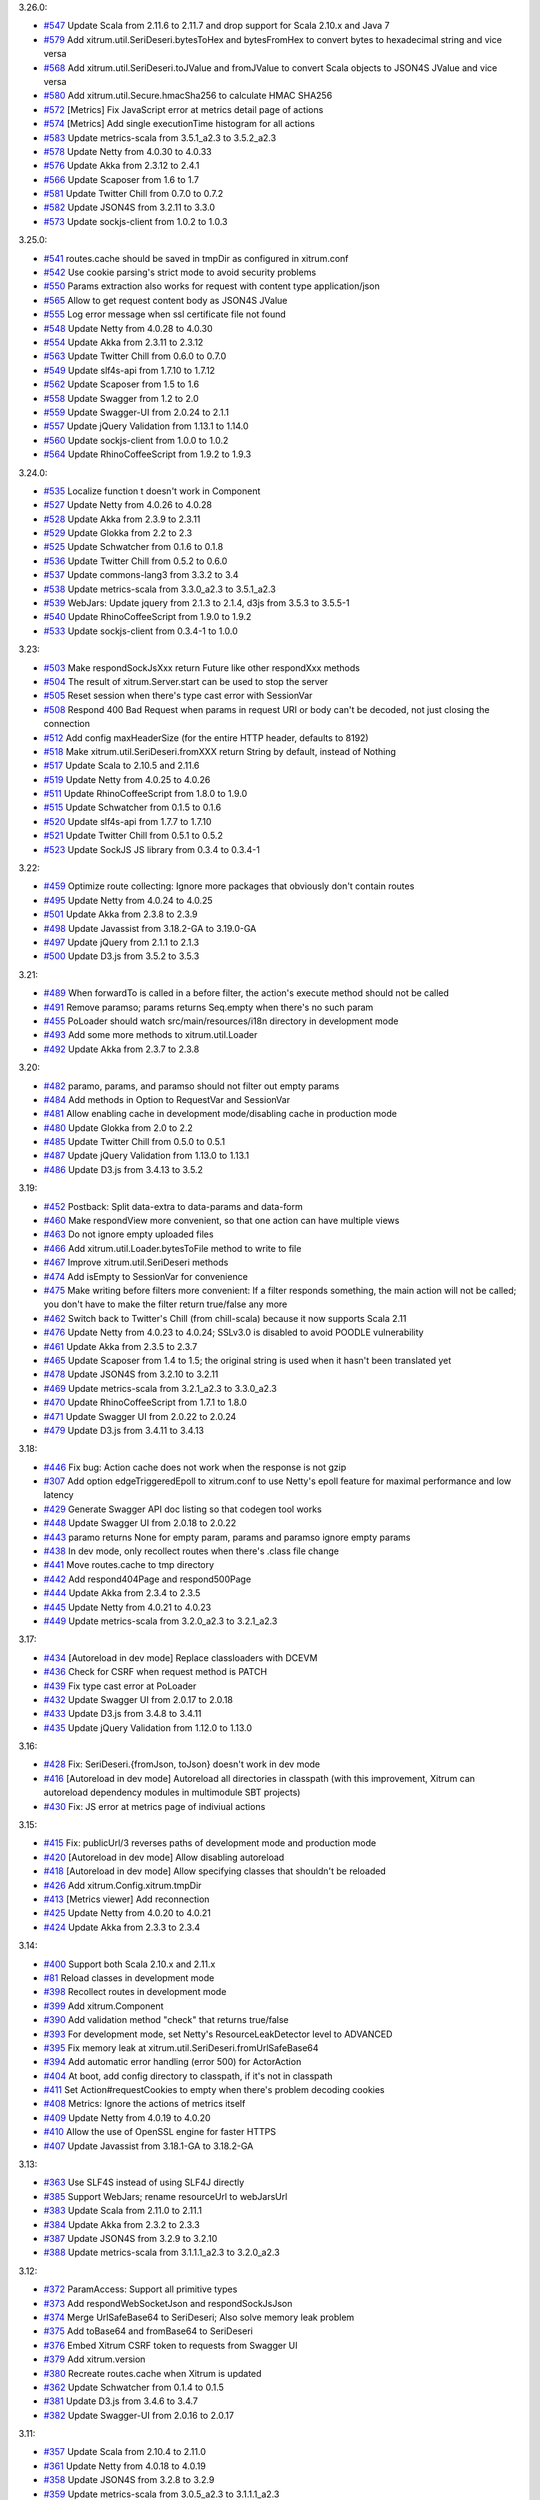 3.26.0:

* `#547 <https://github.com/xitrum-framework/xitrum/issues/547>`_
  Update Scala from 2.11.6 to 2.11.7 and drop support for Scala 2.10.x and Java 7
* `#579 <https://github.com/xitrum-framework/xitrum/issues/579>`_
  Add xitrum.util.SeriDeseri.bytesToHex and bytesFromHex to convert bytes to hexadecimal string and vice versa
* `#568 <https://github.com/xitrum-framework/xitrum/issues/568>`_
  Add xitrum.util.SeriDeseri.toJValue and fromJValue to convert Scala objects to JSON4S JValue and vice versa
* `#580 <https://github.com/xitrum-framework/xitrum/issues/580>`_
  Add xitrum.util.Secure.hmacSha256 to calculate HMAC SHA256
* `#572 <https://github.com/xitrum-framework/xitrum/issues/572>`_
  [Metrics] Fix JavaScript error at metrics detail page of actions
* `#574 <https://github.com/xitrum-framework/xitrum/issues/574>`_
  [Metrics] Add single executionTime histogram for all actions
* `#583 <https://github.com/xitrum-framework/xitrum/issues/583>`_
  Update metrics-scala from 3.5.1_a2.3 to 3.5.2_a2.3
* `#578 <https://github.com/xitrum-framework/xitrum/issues/578>`_
  Update Netty from 4.0.30 to 4.0.33
* `#576 <https://github.com/xitrum-framework/xitrum/issues/576>`_
  Update Akka from 2.3.12 to 2.4.1
* `#566 <https://github.com/xitrum-framework/xitrum/issues/566>`_
  Update Scaposer from 1.6 to 1.7
* `#581 <https://github.com/xitrum-framework/xitrum/issues/581>`_
  Update Twitter Chill from 0.7.0 to 0.7.2
* `#582 <https://github.com/xitrum-framework/xitrum/issues/582>`_
  Update JSON4S from 3.2.11 to 3.3.0
* `#573 <https://github.com/xitrum-framework/xitrum/issues/573>`_
  Update sockjs-client from 1.0.2 to 1.0.3

3.25.0:

* `#541 <https://github.com/xitrum-framework/xitrum/issues/541>`_
  routes.cache should be saved in tmpDir as configured in xitrum.conf
* `#542 <https://github.com/xitrum-framework/xitrum/issues/542>`_
  Use cookie parsing's strict mode to avoid security problems
* `#550 <https://github.com/xitrum-framework/xitrum/issues/550>`_
  Params extraction also works for request with content type application/json
* `#565 <https://github.com/xitrum-framework/xitrum/issues/565>`_
  Allow to get request content body as JSON4S JValue
* `#555 <https://github.com/xitrum-framework/xitrum/issues/555>`_
  Log error message when ssl certificate file not found
* `#548 <https://github.com/xitrum-framework/xitrum/issues/548>`_
  Update Netty from 4.0.28 to 4.0.30
* `#554 <https://github.com/xitrum-framework/xitrum/issues/554>`_
  Update Akka from 2.3.11 to 2.3.12
* `#563 <https://github.com/xitrum-framework/xitrum/issues/563>`_
  Update Twitter Chill from 0.6.0 to 0.7.0
* `#549 <https://github.com/xitrum-framework/xitrum/issues/549>`_
  Update slf4s-api from 1.7.10 to 1.7.12
* `#562 <https://github.com/xitrum-framework/xitrum/issues/562>`_
  Update Scaposer from 1.5 to 1.6
* `#558 <https://github.com/xitrum-framework/xitrum/issues/558>`_
  Update Swagger from 1.2 to 2.0
* `#559 <https://github.com/xitrum-framework/xitrum/issues/559>`_
  Update Swagger-UI from 2.0.24 to 2.1.1
* `#557 <https://github.com/xitrum-framework/xitrum/issues/557>`_
  Update jQuery Validation from 1.13.1 to 1.14.0
* `#560 <https://github.com/xitrum-framework/xitrum/issues/560>`_
  Update sockjs-client from 1.0.0 to 1.0.2
* `#564 <https://github.com/xitrum-framework/xitrum/issues/564>`_
  Update RhinoCoffeeScript from 1.9.2 to 1.9.3

3.24.0:

* `#535 <https://github.com/xitrum-framework/xitrum/issues/535>`_
  Localize function t doesn't work in Component
* `#527 <https://github.com/xitrum-framework/xitrum/issues/527>`_
  Update Netty from 4.0.26 to 4.0.28
* `#528 <https://github.com/xitrum-framework/xitrum/issues/528>`_
  Update Akka from 2.3.9 to 2.3.11
* `#529 <https://github.com/xitrum-framework/xitrum/issues/529>`_
  Update Glokka from 2.2 to 2.3
* `#525 <https://github.com/xitrum-framework/xitrum/issues/525>`_
  Update Schwatcher from 0.1.6 to 0.1.8
* `#536 <https://github.com/xitrum-framework/xitrum/issues/536>`_
  Update Twitter Chill from 0.5.2 to 0.6.0
* `#537 <https://github.com/xitrum-framework/xitrum/issues/537>`_
  Update commons-lang3 from 3.3.2 to 3.4
* `#538 <https://github.com/xitrum-framework/xitrum/issues/538>`_
  Update metrics-scala from 3.3.0_a2.3 to 3.5.1_a2.3
* `#539 <https://github.com/xitrum-framework/xitrum/issues/539>`_
  WebJars: Update jquery from 2.1.3 to 2.1.4, d3js from 3.5.3 to 3.5.5-1
* `#540 <https://github.com/xitrum-framework/xitrum/issues/540>`_
  Update RhinoCoffeeScript from 1.9.0 to 1.9.2
* `#533 <https://github.com/xitrum-framework/xitrum/issues/533>`_
  Update sockjs-client from 0.3.4-1 to 1.0.0

3.23:

* `#503 <https://github.com/xitrum-framework/xitrum/issues/503>`_
  Make respondSockJsXxx return Future like other respondXxx methods
* `#504 <https://github.com/xitrum-framework/xitrum/issues/504>`_
  The result of xitrum.Server.start can be used to stop the server
* `#505 <https://github.com/xitrum-framework/xitrum/issues/505>`_
  Reset session when there's type cast error with SessionVar
* `#508 <https://github.com/xitrum-framework/xitrum/issues/508>`_
  Respond 400 Bad Request when params in request URI or body can't be decoded,
  not just closing the connection
* `#512 <https://github.com/xitrum-framework/xitrum/issues/512>`_
  Add config maxHeaderSize (for the entire HTTP header, defaults to 8192)
* `#518 <https://github.com/xitrum-framework/xitrum/issues/518>`_
  Make xitrum.util.SeriDeseri.fromXXX return String by default, instead of Nothing
* `#517 <https://github.com/xitrum-framework/xitrum/issues/517>`_
  Update Scala to 2.10.5 and 2.11.6
* `#519 <https://github.com/xitrum-framework/xitrum/issues/519>`_
  Update Netty from 4.0.25 to 4.0.26
* `#511 <https://github.com/xitrum-framework/xitrum/issues/511>`_
  Update RhinoCoffeeScript from 1.8.0 to 1.9.0
* `#515 <https://github.com/xitrum-framework/xitrum/issues/515>`_
  Update Schwatcher from 0.1.5 to 0.1.6
* `#520 <https://github.com/xitrum-framework/xitrum/issues/520>`_
  Update slf4s-api from 1.7.7 to 1.7.10
* `#521 <https://github.com/xitrum-framework/xitrum/issues/521>`_
  Update Twitter Chill from 0.5.1 to 0.5.2
* `#523 <https://github.com/xitrum-framework/xitrum/issues/523>`_
  Update SockJS JS library from 0.3.4 to 0.3.4-1

3.22:

* `#459 <https://github.com/xitrum-framework/xitrum/issues/459>`_
  Optimize route collecting: Ignore more packages that obviously don't contain routes
* `#495 <https://github.com/xitrum-framework/xitrum/issues/495>`_
  Update Netty from 4.0.24 to 4.0.25
* `#501 <https://github.com/xitrum-framework/xitrum/issues/501>`_
  Update Akka from 2.3.8 to 2.3.9
* `#498 <https://github.com/xitrum-framework/xitrum/issues/498>`_
  Update Javassist from 3.18.2-GA to 3.19.0-GA
* `#497 <https://github.com/xitrum-framework/xitrum/issues/497>`_
  Update jQuery from 2.1.1 to 2.1.3
* `#500 <https://github.com/xitrum-framework/xitrum/issues/500>`_
  Update D3.js from 3.5.2 to 3.5.3

3.21:

* `#489 <https://github.com/xitrum-framework/xitrum/issues/489>`_
  When forwardTo is called in a before filter, the action's execute method should not be called
* `#491 <https://github.com/xitrum-framework/xitrum/issues/491>`_
  Remove paramso; params returns Seq.empty when there's no such param
* `#455 <https://github.com/xitrum-framework/xitrum/issues/455>`_
  PoLoader should watch src/main/resources/i18n directory in development mode
* `#493 <https://github.com/xitrum-framework/xitrum/issues/493>`_
  Add some more methods to xitrum.util.Loader
* `#492 <https://github.com/xitrum-framework/xitrum/issues/492>`_
  Update Akka from 2.3.7 to 2.3.8

3.20:

* `#482 <https://github.com/xitrum-framework/xitrum/issues/482>`_
  paramo, params, and paramso should not filter out empty params
* `#484 <https://github.com/xitrum-framework/xitrum/issues/484>`_
  Add methods in Option to RequestVar and SessionVar
* `#481 <https://github.com/xitrum-framework/xitrum/issues/481>`_
  Allow enabling cache in development mode/disabling cache in production mode
* `#480 <https://github.com/xitrum-framework/xitrum/issues/480>`_
  Update Glokka from 2.0 to 2.2
* `#485 <https://github.com/xitrum-framework/xitrum/issues/485>`_
  Update Twitter Chill from 0.5.0 to 0.5.1
* `#487 <https://github.com/xitrum-framework/xitrum/issues/487>`_
  Update jQuery Validation from 1.13.0 to 1.13.1
* `#486 <https://github.com/xitrum-framework/xitrum/issues/486>`_
  Update D3.js from 3.4.13 to 3.5.2

3.19:

* `#452 <https://github.com/xitrum-framework/xitrum/issues/452>`_
  Postback: Split data-extra to data-params and data-form
* `#460 <https://github.com/xitrum-framework/xitrum/issues/460>`_
  Make respondView more convenient, so that one action can have multiple views
* `#463 <https://github.com/xitrum-framework/xitrum/issues/463>`_
  Do not ignore empty uploaded files
* `#466 <https://github.com/xitrum-framework/xitrum/issues/466>`_
  Add xitrum.util.Loader.bytesToFile method to write to file
* `#467 <https://github.com/xitrum-framework/xitrum/issues/467>`_
  Improve xitrum.util.SeriDeseri methods
* `#474 <https://github.com/xitrum-framework/xitrum/issues/474>`_
  Add isEmpty to SessionVar for convenience
* `#475 <https://github.com/xitrum-framework/xitrum/issues/475>`_
  Make writing before filters more convenient:
  If a filter responds something, the main action will not be called;
  you don't have to make the filter return true/false any more
* `#462 <https://github.com/xitrum-framework/xitrum/issues/462>`_
  Switch back to Twitter's Chill (from chill-scala) because it now supports Scala 2.11
* `#476 <https://github.com/xitrum-framework/xitrum/issues/476>`_
  Update Netty from 4.0.23 to 4.0.24;
  SSLv3.0 is disabled to avoid POODLE vulnerability
* `#461 <https://github.com/xitrum-framework/xitrum/issues/461>`_
  Update Akka from 2.3.5 to 2.3.7
* `#465 <https://github.com/xitrum-framework/xitrum/issues/465>`_
  Update Scaposer from 1.4 to 1.5;
  the original string is used when it hasn't been translated yet
* `#478 <https://github.com/xitrum-framework/xitrum/issues/478>`_
  Update JSON4S from 3.2.10 to 3.2.11
* `#469 <https://github.com/xitrum-framework/xitrum/issues/469>`_
  Update metrics-scala from 3.2.1_a2.3 to 3.3.0_a2.3
* `#470 <https://github.com/xitrum-framework/xitrum/issues/470>`_
  Update RhinoCoffeeScript from 1.7.1 to 1.8.0
* `#471 <https://github.com/xitrum-framework/xitrum/issues/471>`_
  Update Swagger UI from 2.0.22 to 2.0.24
* `#479 <https://github.com/xitrum-framework/xitrum/issues/479>`_
  Update D3.js from 3.4.11 to 3.4.13

3.18:

* `#446 <https://github.com/xitrum-framework/xitrum/issues/446>`_
  Fix bug: Action cache does not work when the response is not gzip
* `#307 <https://github.com/xitrum-framework/xitrum/issues/307>`_
  Add option edgeTriggeredEpoll to xitrum.conf to use Netty's epoll feature for
  maximal performance and low latency
* `#429 <https://github.com/xitrum-framework/xitrum/issues/429>`_
  Generate Swagger API doc listing so that codegen tool works
* `#448 <https://github.com/xitrum-framework/xitrum/issues/448>`_
  Update Swagger UI from 2.0.18 to 2.0.22
* `#443 <https://github.com/xitrum-framework/xitrum/issues/443>`_
  paramo returns None for empty param, params and paramso ignore empty params
* `#438 <https://github.com/xitrum-framework/xitrum/issues/438>`_
  In dev mode, only recollect routes when there's .class file change
* `#441 <https://github.com/xitrum-framework/xitrum/issues/441>`_
  Move routes.cache to tmp directory
* `#442 <https://github.com/xitrum-framework/xitrum/issues/442>`_
  Add respond404Page and respond500Page
* `#444 <https://github.com/xitrum-framework/xitrum/issues/444>`_
  Update Akka from 2.3.4 to 2.3.5
* `#445 <https://github.com/xitrum-framework/xitrum/issues/445>`_
  Update Netty from 4.0.21 to 4.0.23
* `#449 <https://github.com/xitrum-framework/xitrum/issues/449>`_
  Update metrics-scala from 3.2.0_a2.3 to 3.2.1_a2.3

3.17:

* `#434 <https://github.com/xitrum-framework/xitrum/issues/434>`_
  [Autoreload in dev mode] Replace classloaders with DCEVM
* `#436 <https://github.com/xitrum-framework/xitrum/issues/436>`_
  Check for CSRF when request method is PATCH
* `#439 <https://github.com/xitrum-framework/xitrum/issues/439>`_
  Fix type cast error at PoLoader
* `#432 <https://github.com/xitrum-framework/xitrum/issues/432>`_
  Update Swagger UI from 2.0.17 to 2.0.18
* `#433 <https://github.com/xitrum-framework/xitrum/issues/433>`_
  Update D3.js from 3.4.8 to 3.4.11
* `#435 <https://github.com/xitrum-framework/xitrum/issues/435>`_
  Update jQuery Validation from 1.12.0 to 1.13.0

3.16:

* `#428 <https://github.com/xitrum-framework/xitrum/issues/428>`_
  Fix: SeriDeseri.{fromJson, toJson} doesn't work in dev mode
* `#416 <https://github.com/xitrum-framework/xitrum/issues/416>`_
  [Autoreload in dev mode] Autoreload all directories in classpath
  (with this improvement, Xitrum can autoreload dependency modules in
  multimodule SBT projects)
* `#430 <https://github.com/xitrum-framework/xitrum/issues/430>`_
  Fix: JS error at metrics page of indiviual actions

3.15:

* `#415 <https://github.com/xitrum-framework/xitrum/issues/415>`_
  Fix: publicUrl/3 reverses paths of development mode and production mode
* `#420 <https://github.com/xitrum-framework/xitrum/issues/420>`_
  [Autoreload in dev mode] Allow disabling autoreload
* `#418 <https://github.com/xitrum-framework/xitrum/issues/418>`_
  [Autoreload in dev mode] Allow specifying classes that shouldn't be reloaded
* `#426 <https://github.com/xitrum-framework/xitrum/issues/426>`_
  Add xitrum.Config.xitrum.tmpDir
* `#413 <https://github.com/xitrum-framework/xitrum/issues/413>`_
  [Metrics viewer] Add reconnection
* `#425 <https://github.com/xitrum-framework/xitrum/issues/425>`_
  Update Netty from 4.0.20 to 4.0.21
* `#424 <https://github.com/xitrum-framework/xitrum/issues/424>`_
  Update Akka from 2.3.3 to 2.3.4

3.14:

* `#400 <https://github.com/xitrum-framework/xitrum/issues/400>`_
  Support both Scala 2.10.x and 2.11.x
* `#81 <https://github.com/xitrum-framework/xitrum/issues/81>`_
  Reload classes in development mode
* `#398 <https://github.com/xitrum-framework/xitrum/issues/398>`_
  Recollect routes in development mode
* `#399 <https://github.com/xitrum-framework/xitrum/issues/399>`_
  Add xitrum.Component
* `#390 <https://github.com/xitrum-framework/xitrum/issues/390>`_
  Add validation method "check" that returns true/false
* `#393 <https://github.com/xitrum-framework/xitrum/issues/393>`_
  For development mode, set Netty's ResourceLeakDetector level to ADVANCED
* `#395 <https://github.com/xitrum-framework/xitrum/issues/395>`_
  Fix memory leak at xitrum.util.SeriDeseri.fromUrlSafeBase64
* `#394 <https://github.com/xitrum-framework/xitrum/issues/394>`_
  Add automatic error handling (error 500) for ActorAction
* `#404 <https://github.com/xitrum-framework/xitrum/issues/404>`_
  At boot, add config directory to classpath, if it's not in classpath
* `#411 <https://github.com/xitrum-framework/xitrum/issues/411>`_
  Set Action#requestCookies to empty when there's problem decoding cookies
* `#408 <https://github.com/xitrum-framework/xitrum/issues/408>`_
  Metrics: Ignore the actions of metrics itself
* `#409 <https://github.com/xitrum-framework/xitrum/issues/409>`_
  Update Netty from 4.0.19 to 4.0.20
* `#410 <https://github.com/xitrum-framework/xitrum/issues/410>`_
  Allow the use of OpenSSL engine for faster HTTPS
* `#407 <https://github.com/xitrum-framework/xitrum/issues/407>`_
  Update Javassist from 3.18.1-GA to 3.18.2-GA

3.13:

* `#363 <https://github.com/xitrum-framework/xitrum/issues/363>`_
  Use SLF4S instead of using SLF4J directly
* `#385 <https://github.com/xitrum-framework/xitrum/issues/385>`_
  Support WebJars; rename resourceUrl to webJarsUrl
* `#383 <https://github.com/xitrum-framework/xitrum/issues/383>`_
  Update Scala from 2.11.0 to 2.11.1
* `#384 <https://github.com/xitrum-framework/xitrum/issues/384>`_
  Update Akka from 2.3.2 to 2.3.3
* `#387 <https://github.com/xitrum-framework/xitrum/issues/387>`_
  Update JSON4S from 3.2.9 to 3.2.10
* `#388 <https://github.com/xitrum-framework/xitrum/issues/388>`_
  Update metrics-scala from 3.1.1.1_a2.3 to 3.2.0_a2.3

3.12:

* `#372 <https://github.com/xitrum-framework/xitrum/issues/372>`_
  ParamAccess: Support all primitive types
* `#373 <https://github.com/xitrum-framework/xitrum/issues/373>`_
  Add respondWebSocketJson and respondSockJsJson
* `#374 <https://github.com/xitrum-framework/xitrum/issues/374>`_
  Merge UrlSafeBase64 to SeriDeseri; Also solve memory leak problem
* `#375 <https://github.com/xitrum-framework/xitrum/issues/375>`_
  Add toBase64 and fromBase64 to SeriDeseri
* `#376 <https://github.com/xitrum-framework/xitrum/issues/376>`_
  Embed Xitrum CSRF token to requests from Swagger UI
* `#379 <https://github.com/xitrum-framework/xitrum/issues/379>`_
  Add xitrum.version
* `#380 <https://github.com/xitrum-framework/xitrum/issues/380>`_
  Recreate routes.cache when Xitrum is updated
* `#362 <https://github.com/xitrum-framework/xitrum/issues/362>`_
  Update Schwatcher from 0.1.4 to 0.1.5
* `#381 <https://github.com/xitrum-framework/xitrum/issues/381>`_
  Update D3.js from 3.4.6 to 3.4.7
* `#382 <https://github.com/xitrum-framework/xitrum/issues/382>`_
  Update Swagger-UI from 2.0.16 to 2.0.17

3.11:

* `#357 <https://github.com/xitrum-framework/xitrum/issues/357>`_
  Update Scala from 2.10.4 to 2.11.0
* `#361 <https://github.com/xitrum-framework/xitrum/issues/361>`_
  Update Netty from 4.0.18 to 4.0.19
* `#358 <https://github.com/xitrum-framework/xitrum/issues/358>`_
  Update JSON4S from 3.2.8 to 3.2.9
* `#359 <https://github.com/xitrum-framework/xitrum/issues/359>`_
  Update metrics-scala from 3.0.5_a2.3 to 3.1.1.1_a2.3
* `#365 <https://github.com/xitrum-framework/xitrum/issues/365>`_
  Update Schwatcher from 0.1.1 to 0.1.4
* `#368 <https://github.com/xitrum-framework/xitrum/issues/368>`_
  Update jQuery from 1.11.0 to 1.11.1
* `#369 <https://github.com/xitrum-framework/xitrum/issues/369>`_
  jQuery Validate from 1.11.1 to 1.12.0
* `#370 <https://github.com/xitrum-framework/xitrum/issues/370>`_
  Update Swagger-UI from 2.0.14 to 2.0.16
* `#356 <https://github.com/xitrum-framework/xitrum/issues/356>`_
  Fix: Remove metrics route when metrics is disabled
* `#360 <https://github.com/xitrum-framework/xitrum/issues/360>`_
  Split "Imperatively" feature (using Scla continuations) to a separate project
* `#143 <https://github.com/xitrum-framework/xitrum/issues/143>`_
  Replace Manifest with TypeTag when Scala 2.11 is released
* `#364 <https://github.com/xitrum-framework/xitrum/issues/364>`_
  Replace Twitter Chill with chill-scala-2.11

3.7:

* `#354 <https://github.com/xitrum-framework/xitrum/issues/354>`_
  Fix HTTP keep alive and pipelining do not work

3.6:

* `#347 <https://github.com/xitrum-framework/xitrum/issues/347>`_
  Fix Terrible performance of FutureAction and ActorAction
* `#348 <https://github.com/xitrum-framework/xitrum/issues/348>`_
  Fix bug: Unable to change Content-Type for respondFile and respondResource
* `#80 <https://github.com/xitrum-framework/xitrum/issues/80>`_
  Integrate Metrics (for actions statistics etc.)
* `#337 <https://github.com/xitrum-framework/xitrum/issues/337>`_
  Update Scala from 2.10.3 to 2.10.4 (you need to update your own projects to use Scala 2.10.4)
* `#339 <https://github.com/xitrum-framework/xitrum/issues/339>`_
  Update Netty from 4.0.17 to 4.0.18
* `#342 <https://github.com/xitrum-framework/xitrum/issues/342>`_
  Update Glokka from 1.7 to 1.8 (update Akka from 2.3.0 to 2.3.2)
* `#332 <https://github.com/xitrum-framework/xitrum/issues/332>`_
  Update JSON4S from 3.2.7 to 3.2.8 and replace json4s-native with json4s-jackson
* `#341 <https://github.com/xitrum-framework/xitrum/issues/341>`_
  Update SLF4J from 1.7.6 to 1.7.7, Logback from 1.1.1 to 1.1.2
* `#343 <https://github.com/xitrum-framework/xitrum/issues/343>`_
  Update commons-lang3 from 3.3 to 3.3.2

3.5:

* `#329 <https://github.com/xitrum-framework/xitrum/issues/329>`_
  Netty's HttpRequestDecoder unable to parse request
* `#333 <https://github.com/xitrum-framework/xitrum/issues/333>`_
  Update Glokka from 1.6 to 1.7 (update Akka from 2.2.3 to 2.3.0)

3.4:

* `#322 <https://github.com/xitrum-framework/xitrum/issues/322>`_
  Handle "Expect: 100-continue" requests
* `#327 <https://github.com/xitrum-framework/xitrum/issues/327>`_
  Fix path exception when autoreloading i18n files on Windows
* `#328 <https://github.com/xitrum-framework/xitrum/issues/328>`_
  Load language lazily

3.3:

* `#275 <https://github.com/xitrum-framework/xitrum/issues/275>`_
  Add a way to change session cookie max age
* `#316 <https://github.com/xitrum-framework/xitrum/issues/316>`_
  SockJS: Change heartbeat from 5s to 25s
* `#317 <https://github.com/xitrum-framework/xitrum/issues/317>`_
  SockJS: Add heartbeat for WebSocket transport
* `#318 <https://github.com/xitrum-framework/xitrum/issues/318>`_
  Fix Netty memory leak at xitrum.util.UrlSafeBase64
* `#323 <https://github.com/xitrum-framework/xitrum/issues/323>`_
  Stop Xitrum at startup on port bind exception
* `#315 <https://github.com/xitrum-framework/xitrum/issues/315>`_
  Update Akka from 2.2.3 to 2.3.0
* `#319 <https://github.com/xitrum-framework/xitrum/issues/319>`_
  Update Twitter Chill from 0.3.5 to 0.3.6
* `#320 <https://github.com/xitrum-framework/xitrum/issues/320>`_
  Update Schwatcher from 0.0.9 to 0.1.0
* `#325 <https://github.com/xitrum-framework/xitrum/issues/325>`_
  Update commons-lang3 from 3.2.1 to 3.3

3.2:

* `#312 <https://github.com/xitrum-framework/xitrum/issues/312>`_
  Fix bug at xitrum.js: when ajaxLoadingImg is not specified, the next element of the submit element is removed
* `#268 <https://github.com/xitrum-framework/xitrum/issues/268>`_
  Add xitrum.util.FileMonitor (requires Java 7)
* `#308 <https://github.com/xitrum-framework/xitrum/issues/308>`_
  Reload .po files updated at runtime
* `#311 <https://github.com/xitrum-framework/xitrum/issues/311>`_
  xitrum.util: Merge Json and SecureUrlSafeBase64 to SeriDeseri
* `#297 <https://github.com/xitrum-framework/xitrum/issues/297>`_
  Disable xitrum.local.LruCache in development mode
* `#306 <https://github.com/xitrum-framework/xitrum/issues/306>`_
  Update Netty from 4.0.16 to 4.0.17

3.1:

* `#292 <https://github.com/xitrum-framework/xitrum/issues/292>`_
  Fix chunked response bug
* `#295 <https://github.com/xitrum-framework/xitrum/issues/295>`_
  Fix bug at responding static file in the zero copy style
* `#288 <https://github.com/xitrum-framework/xitrum/issues/288>`_
  Add Scalive
* `#289 <https://github.com/xitrum-framework/xitrum/issues/289>`_
  Update SLF4J from 1.7.5 to 1.7.6, Logback from 1.0.13 to 1.1.1
* `#300 <https://github.com/xitrum-framework/xitrum/issues/300>`_
  Update Netty from 4.0.15 to 4.0.16
* `#301 <https://github.com/xitrum-framework/xitrum/issues/301>`_
  Update JSON4S from 3.2.6 to 3.2.7
* `#302 <https://github.com/xitrum-framework/xitrum/issues/302>`_
  Update RhinoCoffeeScript from 1.6.3 to 1.7.1
* `#303 <https://github.com/xitrum-framework/xitrum/issues/303>`_
  Update jQuery from 1.10.2 to 1.11.0
* `#304 <https://github.com/xitrum-framework/xitrum/issues/304>`_
  Update Swagger UI from 2.0.4 to 2.0.12

3.0:

* `#151 <https://github.com/xitrum-framework/xitrum/issues/151>`_
  Update Netty from 3.9.0 to 4.0.15
* `#284 <https://github.com/xitrum-framework/xitrum/issues/284>`_
  Fix: xitrum.local.LruCache#putIfAbsent can't overwrite stale cache
* `#265 <https://github.com/xitrum-framework/xitrum/issues/265>`_
  Add FutureAction, rename ActionActor to ActorAction, SockJsActor to SockJsAction, WebSocketActor to WebSocketAction
* `#261 <https://github.com/xitrum-framework/xitrum/issues/261>`_
  Add convenient methods to manipulate routes after they are collected at startup
* `#269 <https://github.com/xitrum-framework/xitrum/issues/269>`_
  Increase akka.logger-startup-timeout from 5s to 30s to avoid Akka's log initialization timeout error at Xitrum startup
* `#263 <https://github.com/xitrum-framework/xitrum/issues/263>`_
  Increase access log level from DEBUG to INFO
* `#259 <https://github.com/xitrum-framework/xitrum/issues/259>`_
  Log WebSocket messages at TRACE level
* `#272 <https://github.com/xitrum-framework/xitrum/issues/272>`_
  Add sockJsCookieNeeded in xitrum.conf so that this option can be set when deploying, depending on deployment environment
* `#74 <https://github.com/xitrum-framework/xitrum/issues/74>`_
  Flash socket policy server can use the same port with HTTP server
* `#274 <https://github.com/xitrum-framework/xitrum/issues/274>`_
  Update commons-lang3 from 3.1 to 3.2.1
* `#282 <https://github.com/xitrum-framework/xitrum/issues/282>`_
  Update Swagger UI from 2.0.3 to 2.0.4

2.15:

* `#77 <https://github.com/xitrum-framework/xitrum/issues/77>`_
  Remove HttpChunkAggregator to avoid memory problem with file upload
* `#258 <https://github.com/xitrum-framework/xitrum/issues/258>`_
  Add config for saving upload files to memory or to disk temporarily
* `#257 <https://github.com/xitrum-framework/xitrum/issues/257>`_
  Add config for directory path to save uploaded files temporarily
* `#256 <https://github.com/xitrum-framework/xitrum/issues/256>`_
  Replace syntax respondView(classOf[OtherAction]) with respondView[OtherAction]()
* `#255 <https://github.com/xitrum-framework/xitrum/issues/255>`_
  Update Netty from 3.8.0 to 3.9.0

2.14:

* `#252 <https://github.com/xitrum-framework/xitrum/issues/252>`_
  Fix cache TTL bug
* `#244 <https://github.com/xitrum-framework/xitrum/issues/244>`_
  Easier way to get request content as string and JSON
* `#245 <https://github.com/xitrum-framework/xitrum/issues/245>`_
  Rename "atJs" to "atJson"
* `#248 <https://github.com/xitrum-framework/xitrum/issues/248>`_
  Collect all routes
* `#249 <https://github.com/xitrum-framework/xitrum/issues/249>`_
  Improve inheritance rule of route annotations
* `#250 <https://github.com/xitrum-framework/xitrum/issues/250>`_
  CORS allow-origin should not be set for domain not specified in xitrum.conf
* `#253 <https://github.com/xitrum-framework/xitrum/issues/253>`_
  Update JSON4S from 3.2.5 to 3.2.6
* `#254 <https://github.com/xitrum-framework/xitrum/issues/254>`_
  Update Swagger UI from 2.0.2 to 2.0.3

2.13:

* `#239 <https://github.com/xitrum-framework/xitrum/issues/239>`_
  Readd feature: One action can have multiple routes
* `#236 <https://github.com/xitrum-framework/xitrum/issues/236>`_
  Remove Swagger related routes when it is disabled
* `#145 <https://github.com/xitrum-framework/xitrum/issues/145>`_
  Split Knockout.js to a separate module
* `#234 <https://github.com/xitrum-framework/xitrum/issues/234>`_
  xitrum.js: Fix bug XITRUM_BASE_URL does not exist
* `#237 <https://github.com/xitrum-framework/xitrum/issues/237>`_
  xitrum.js: Add withBaseUrl
* `#242 <https://github.com/xitrum-framework/xitrum/issues/242>`_
  Add atJs; atJs("key") returns the JSON form of at("key")
* `#238 <https://github.com/xitrum-framework/xitrum/issues/238>`_
  CSRF token can be set in header

2.12:

* `#230 <https://github.com/xitrum-framework/xitrum/issues/230>`_
  Fix bug Routes with trailing '/' are not matched
* `#218 <https://github.com/xitrum-framework/xitrum/issues/218>`_
  Make Hazelcast optional
* `#221 <https://github.com/xitrum-framework/xitrum/issues/221>`_
  xitrum.conf: Improve config of template engine, cache, and session store
* `#159 <https://github.com/xitrum-framework/xitrum/issues/159>`_
  Support dot in route
* `#206 <https://github.com/xitrum-framework/xitrum/issues/206>`_
  Support index.html fallback
* `#209 <https://github.com/xitrum-framework/xitrum/issues/209>`_
  Support automatic OPTIONS request handling for the whole site
* `#71 <https://github.com/xitrum-framework/xitrum/issues/71>`_
  Support automatic CORS request handling for the whole site
* `#204 <https://github.com/xitrum-framework/xitrum/issues/204>`_
  Log Xitrum additional routes separately from app routes
* `#233 <https://github.com/xitrum-framework/xitrum/issues/233>`_
  Add xitrum.Log package object for convenience use
* `#223 <https://github.com/xitrum-framework/xitrum/issues/223>`_
  Rename logger to log
* `#195 <https://github.com/xitrum-framework/xitrum/issues/195>`_
  Rename xitrumCSS to xitrumCss
* `#216 <https://github.com/xitrum-framework/xitrum/issues/216>`_
  Remove package xitrum.mq
* `#211 <https://github.com/xitrum-framework/xitrum/issues/211>`_
  Remove xitrum/routes.js
* `#220 <https://github.com/xitrum-framework/xitrum/issues/220>`_
  Optimize xitrum.util.Loader.bytesFromInputStream
* `#227 <https://github.com/xitrum-framework/xitrum/issues/227>`_
  Optimize xitrum.util.Json by avoid creating formats at every call
* `#196 <https://github.com/xitrum-framework/xitrum/issues/196>`_
  Swagger: Rename Optional<ValueType><ParamType> to Opt<ValueType><ParamType>, ex: OptStringQuery
* `#198 <https://github.com/xitrum-framework/xitrum/issues/198>`_
  Swagger: Add inheritance
* `#199 <https://github.com/xitrum-framework/xitrum/issues/199>`_
  Swagger: Add notes
* `#232 <https://github.com/xitrum-framework/xitrum/issues/232>`_
  Update Netty from 3.7.0 to 3.8.0
* `#214 <https://github.com/xitrum-framework/xitrum/issues/214>`_
  Update Glokka from 1.2 to 1.3 (and akka-slf4j to 2.2.3)
* `#231 <https://github.com/xitrum-framework/xitrum/issues/231>`_
  Update Twitter Chill from 0.3.4 to 0.3.5
* `#200 <https://github.com/xitrum-framework/xitrum/issues/200>`_
  Update Scaposer from 1.2 to 1.3
* `#222 <https://github.com/xitrum-framework/xitrum/issues/222>`_
  Update Knockout.js from 2.3.0 to 3.0.0

2.11: This release contains a noisy debug println, please use 2.12 instead

2.10:

* `#180 <https://github.com/xitrum-framework/xitrum/issues/180>`_
  Swagger: Add option to xitrum.conf to disable Swagger Doc
* `#181 <https://github.com/xitrum-framework/xitrum/issues/181>`_
  Swagger: Improve annotations
* `#182 <https://github.com/xitrum-framework/xitrum/issues/182>`_
  Swagger: Cache result on 1st access
* `#185 <https://github.com/xitrum-framework/xitrum/issues/185>`_
  Swagger: Include Swagger UI
* `#183 <https://github.com/xitrum-framework/xitrum/issues/183>`_
  Fix: Dead actor sends Terminate message to itself
* `#194 <https://github.com/xitrum-framework/xitrum/issues/194>`_
  Fix: Wrong version (2.10.0) of scala-compiler, scala-reflect, and scalap is used
* `#51 <https://github.com/xitrum-framework/xitrum/issues/51>`_
  Add bin/runner.bat for Windows
* `#93 <https://github.com/xitrum-framework/xitrum/issues/93>`_
  Readd indices for xitrum.mq.MessageQueue
* `#179 <https://github.com/xitrum-framework/xitrum/issues/179>`_
  Add route aliasing
* `#189 <https://github.com/xitrum-framework/xitrum/issues/189>`_
  Add option to xitrum.conf to configure request maxInitialLineLength
* `#193 <https://github.com/xitrum-framework/xitrum/issues/193>`_
  Add request.staticFilePathRegex to xitrum.conf
* `#172 <https://github.com/xitrum-framework/xitrum/issues/172>`_
  Replace Java annotations with Scala annotations
* `#191 <https://github.com/xitrum-framework/xitrum/issues/191>`_
  Placeholder in URL can't be empty
* `#132 <https://github.com/xitrum-framework/xitrum/issues/132>`_
  Log network card interface
* `#192 <https://github.com/xitrum-framework/xitrum/issues/192>`_
  Update Twitter Chill from 0.3.2 to 0.3.4

2.9:

* `#169 <https://github.com/xitrum-framework/xitrum/issues/169>`_
  Add Swagger Doc support
* `#173 <https://github.com/xitrum-framework/xitrum/issues/173>`_
  Speed up routing by caching latest matched routes
* `#174 <https://github.com/xitrum-framework/xitrum/issues/174>`_
  Redirect Akka log to SLF4J
* `#175 <https://github.com/xitrum-framework/xitrum/issues/175>`_
  Optimize static file serving by readding /public/ prefix
* `#176 <https://github.com/xitrum-framework/xitrum/issues/176>`_
  Change SkipCSRFCheck to SkipCsrfCheck; same for antiCSRFMeta etc.
* `#177 <https://github.com/xitrum-framework/xitrum/issues/177>`_
  Make routes.cache loading more robust with class name change
* `#168 <https://github.com/xitrum-framework/xitrum/issues/168>`_
  Better support for custom handler
* `#167 <https://github.com/xitrum-framework/xitrum/issues/167>`_
  Update Netty from 3.6.6.Final to 3.7.0.Final
* `#171 <https://github.com/xitrum-framework/xitrum/issues/171>`_
  Update Hazelcast from 3.0.1 to 3.0.2
* `#170 <https://github.com/xitrum-framework/xitrum/issues/170>`_
  Update Glokka from 1.1 to 1.2
* `#178 <https://github.com/xitrum-framework/xitrum/issues/178>`_
  Update Twitter Chill from 0.3.1 to 0.3.2

2.8:

* `#164 <https://github.com/xitrum-framework/xitrum/issues/164>`_
  Fix: publicUrl and resourceUrl return URL containing double slash if reverseProxy.baseUrl in xitrum.conf is set
* `#157 <https://github.com/xitrum-framework/xitrum/issues/157>`_
  Support HTTP method PATCH
* `#161 <https://github.com/xitrum-framework/xitrum/issues/161>`_
  Update SBT from 0.12.4 to 0.13.0
* `#162 <https://github.com/xitrum-framework/xitrum/issues/162>`_
  Update Akka from 2.2.0 to 2.2.1
* `#158 <https://github.com/xitrum-framework/xitrum/issues/158>`_
  Update Hazelcast from 2.6 to 3.0.1
* `#163 <https://github.com/xitrum-framework/xitrum/issues/163>`_
  Update Twitter Chill from 0.3.0 to 0.3.1

2.7:

* `#152 <https://github.com/xitrum-framework/xitrum/issues/152>`_
  Fix: Static files in public directory are not served on Windows
* `#155 <https://github.com/xitrum-framework/xitrum/issues/155>`_
  Fix: Workaround for thread safety problem of Scala reflection API
* `#146 <https://github.com/xitrum-framework/xitrum/issues/146>`_
  Add config option to disable auto gzip
* `#140 <https://github.com/xitrum-framework/xitrum/issues/140>`_
  Update Scala from 2.10.1 to 2.10.2
* `#148 <https://github.com/xitrum-framework/xitrum/issues/148>`_
  Update Akka from 2.1.4 to 2.2.0
* `#142 <https://github.com/xitrum-framework/xitrum/issues/142>`_
  Update Hazelcast from 2.5.1 to 2.6
* `#153 <https://github.com/xitrum-framework/xitrum/issues/153>`_
  Update Twitter Chill from 0.2.3 to 0.3.0
* `#154 <https://github.com/xitrum-framework/xitrum/issues/154>`_
  Update JSON4S from 3.2.4 to 3.2.5
* `#147 <https://github.com/xitrum-framework/xitrum/issues/147>`_
  Update RhinoCoffeeScript to 1.6.3
* `#149 <https://github.com/xitrum-framework/xitrum/issues/149>`_
  Update jQuery from 1.10.0 to 1.10.2
* `#150 <https://github.com/xitrum-framework/xitrum/issues/150>`_
  Update Knockout.js from 2.2.1 to 2.3.0

2.6:

* `#135 <https://github.com/xitrum-framework/xitrum/issues/135>`_
  Fix: Hangs up on cached action
* `#119 <https://github.com/xitrum-framework/xitrum/issues/119>`_
  Close connection after sendUnsupportedWebSocketVersionResponse
* `#139 <https://github.com/xitrum-framework/xitrum/issues/139>`_
  Add UnserializableSessionStore
* `#136 <https://github.com/xitrum-framework/xitrum/issues/136>`_
  Update Netty to 3.6.6.Final
* `#133 <https://github.com/xitrum-framework/xitrum/issues/133>`_
  Update Akka to 2.1.4
* `#137 <https://github.com/xitrum-framework/xitrum/issues/137>`_
  Update Twitter Chill to 0.2.3
* `#138 <https://github.com/xitrum-framework/xitrum/issues/138>`_
  Update jQuery to 1.10.0

2.5:

* `#126 <https://github.com/xitrum-framework/xitrum/issues/126>`_
  Basic authentication causes NullPointerException
* `#127 <https://github.com/xitrum-framework/xitrum/issues/127>`_
  Update Twitter Chill to 0.2.2

2.4:

* `#115 <https://github.com/xitrum-framework/xitrum/issues/115>`_
  Replace Javassist with ASM to reduce the number of dependencies
* `#121 <https://github.com/xitrum-framework/xitrum/issues/121>`_
  Update Twitter Chill to 0.2.1
* `#123 <https://github.com/xitrum-framework/xitrum/issues/123>`_
  Update Hazelcast to 2.5.1

2.3:

* `#120 <https://github.com/xitrum-framework/xitrum/issues/120>`_
  Add javacOptions -source 1.6 to avoid problem when Xitrum is built with
  Java 7 but the projects that use Xitrum are run with Java 6

2.2:

* `#112 <https://github.com/xitrum-framework/xitrum/issues/112>`_
  Add redirectToThis to redirect to the current action
* `#113 <https://github.com/xitrum-framework/xitrum/issues/113>`_
  Rename urlForPublic to publicUrl, urlForResource to resourceUrl
* `#117 <https://github.com/xitrum-framework/xitrum/issues/117>`_
  Apps can be configured to use no template engine
* `#118 <https://github.com/xitrum-framework/xitrum/issues/118>`_
  Route collecting: support getting cache annotation from superclasses

2.1:

* `#110 <https://github.com/xitrum-framework/xitrum/issues/110>`_
  Can't run in production mode because SockJsClassAndOptions
  in routes can't be serialized
* `#111 <https://github.com/xitrum-framework/xitrum/issues/111>`_
  Unify the "execute" method for Action, ActionActor,
  WebSocketActor, and SockJSActor

2.0:
`#104 <https://github.com/xitrum-framework/xitrum/issues/104`_
Annotate your Akka actor to make it accessible from web

* Break actions in controller out to separate classes, each is an Action or
  an ActionActor; your action can be an actor
* Rewrite part of SockJS using ActionActor
* Add connection abort handling for SockJS
* Support "/" in SockJS path prefix
* Support WebSocket binary frame
* Allow starting server with custom Netty ChannelPipelineFactory;
  for an example, see xitrum.handler.DefaultHttpChannelPipelineFactory
* Speed up CoffeeScript compiling by using
  https://github.com/xitrum-framework/RhinoCoffeeScript
* Use Akka log instead of using SLF4J directly
* Ignore trailing slash in URL: treat "articles" and "articles/" the same;
  note that trailing slash is not recommended since browsers do not cache page with such URL
* Update Netty to `3.6.5 <http://netty.io/news/2013/04/09/3-6-5-Final.html>_,
  jQuery Validate to `1.11.1 <http://bassistance.de/2013/03/22/release-validation-plugin-1-11-1/>_,
  Sclasner to 1.6, and xitrum-scalate to 1.1

1.22:

* `#106 <https://github.com/xitrum-framework/xitrum/issues/106>`_
  Update JSON4S to 3.2.4
* `#107 <https://github.com/xitrum-framework/xitrum/issues/107>`_
  Update Netty to 3.6.4

1.21:

* `#103 <https://github.com/xitrum-framework/xitrum/issues/103>`_
  Move Scalate template engine out to a separate project
* `#105 <https://github.com/xitrum-framework/xitrum/issues/105>`_
  Move xitrum-sbt-plugin out to a separate project
* `#100 <https://github.com/xitrum-framework/xitrum/issues/100>`_
  Update JSON4S to 3.2.3
* `#102 <https://github.com/xitrum-framework/xitrum/issues/102>`_
  Update slf4j-api to 1.7.5

1.20:

* `#88 <https://github.com/xitrum-framework/xitrum/issues/88>`_
  Replace JBoss Marshalling with Twitter's Chill
* `#99 <https://github.com/xitrum-framework/xitrum/issues/99>`_
  Use ReflectASM (included by Twitter Chill) to initiate controllers faster
* `#96 <https://github.com/xitrum-framework/xitrum/issues/96>`_
  Rename xitrum.util.Base64 to UrlSafeBase64, SecureBase64 to SecureUrlSafeBase64
* `#97 <https://github.com/xitrum-framework/xitrum/issues/97>`_
  Update SLF4J from 1.7.2 to 1.7.3, Logback from 1.0.9 to 1.0.10
  You should update Logback in your project from 1.0.9 to 1.0.10
* `#98 <https://github.com/xitrum-framework/xitrum/issues/98>`_
  Update Akka from 2.1.1 to 2.1.2

1.19:

* `#91 <https://github.com/xitrum-framework/xitrum/issues/91>`_
  Update Akka from 2.1.0 to 2.1.1
* `#94 <https://github.com/xitrum-framework/xitrum/issues/94>`_
  Improve Secure#unseal

1.18:

* `#87 <https://github.com/xitrum-framework/xitrum/issues/87>`_
  Update Netty from 3.6.2 to 3.6.3
* `#90 <https://github.com/xitrum-framework/xitrum/issues/90>`_
  Update jQuery Validate from 1.10.0 to 1.11.0

1.17:

* Avoid error of instantiating abstract controller while collecting routes

1.16:

* `#86 <https://github.com/xitrum-framework/xitrum/issues/86>`_
  Add forwardTo
* SockJS handler can now access session, request headers etc.
  ``def onOpen(session: immutable Map[String, Any])`` -> ``def onOpen(controller: Controller)``
* Update mime.types from https://github.com/klacke/yaws/blob/master/priv/mime.types
  (text/cache-manifest is added http://www.html5rocks.com/en/tutorials/appcache/beginner/)
* Update jQuery from 1.8.3 to 1.9.1
* Update Knockout.js from 2.2.0 to 2.2.1, its mapping plugin from 2.3.5 to 2.4.1
* Update SBT from 0.12.1 to 0.12.2
  http://www.scala-sbt.org/0.12.2/docs/Community/Changes.html

1.15:

* `Improve SockJS handler interface <https://groups.google.com/group/xitrum-framework/browse_thread/thread/d60dbfb72556aa8c>`_
  ``def onOpen()`` -> ``def onOpen(session: immutable Map[String, Any])``
* `Add more Unicode quoting for SockJS <https://groups.google.com/group/sockjs/msg/ff08ee1a29ac683e>`_
* Make SockJS clusterwise, using Akka Remoting and Hazelcast
  - Add config/application.conf which loads conf/akka.conf and conf/xitrum.conf
  - Add Config.application and rename Config.config to Config.xitrum
  - Add Config.actorSystem named "xitrum"
  - Add xitrum.util.ActorCluster
    `Akka Clustering is currently lacks "single actor instance" feature <http://groups.google.com/group/akka-user/browse_thread/thread/23d6b2851648c1b0>`_
* `Update Netty from 3.6.1 to 3.6.2 <https://netty.io/Blog/Netty+362Final+released>`_
* `Update Hazelcast from 2.4.1 to 2.5 <http://www.hazelcast.com/docs/2.5/manual/multi_html/ch18s04.html>`_
* Update jboss-marshalling from 1.3.16.GA to 1.3.17.GA

See these examples to know how to update your project from 1.14 to 1.15:

* `xitrum-new <https://github.com/xitrum-framework/xitrum-new/commit/98b1af9a006491935f217d46fedda79bd522a3c9>`_
* `xitrum-demos <https://github.com/xitrum-framework/xitrum-demos/commit/e57872a1e7d6d74854b012e45879bf1500029217>`_
* `And xsbt-scalate-generate <https://github.com/xitrum-framework/xitrum-new/commit/ce9d3c777fec2f0e4cacdb5171476791a572f7bc>`_

1.14:

* `Add config for template engine and Scalate template path <http://xitrum-framework.github.io/guide/howto.html#create-your-own-template-engine>`_
* `Add comparison of controllers and actions <https://groups.google.com/group/xitrum-framework/browse_thread/thread/a3469fea17f84ce4>`_
  ``if (currentController == MyController) ...``
  ``if (currentAction == MyController.index) ...``
* `Update Netty from 3.6.0 to 3.6.1 <https://netty.io/Blog/Netty+361Final+out+-+More+SSL+fixes>`_
* `Update Scalate from 1.6.0 to 1.6.1 <http://scalate.fusesource.org/blog/releases/release-1.6.1.html>`_
* Update jboss-marshalling from 1.3.15.GA to 1.3.16.GA

Updating your project from Xitrum 1.13 to 1.14 is
`simple <https://github.com/xitrum-framework/xitrum-new/commit/fea3334ae3c7bedca1a6051d6abc851fb617d4ba>`_.

1.13:

* `Update Scala from 1.9.2 to 2.10.0 <https://groups.google.com/group/akka-user/browse_thread/thread/77e1f134b5134c70>`_
* `Update Akka from 2.0.4 to 2.1.0 <http://doc.akka.io/docs/akka/2.1.0/project/migration-guide-2.0.x-2.1.x.html>`_
* Change Scalate template directory from ``src/main/view/scalate`` to ``src/main/scalate``
* `Add network interface config to config/xitrum.conf <https://github.com/xitrum-framework/xitrum-new/blob/master/config/xitrum.conf>`_
* Add request and response log at TRACE level for easier debugging
* Add log for 500 error in production mode

1.12:

* `Replace Jerkson with JSON4S (Jerkson has been abandoned) <https://github.com/json4s/json4s>`_;
  Note that there are also `other libs <http://wiki.fasterxml.com/JacksonModuleScala>`_
  like Jacks and jackson-module-scala
* `Change <https://github.com/typesafehub/config>`_
  ``config/xitrum.json`` to ``config/xitrum.conf``
* Add methods to render Scalate templates directly from strings (non-file)
* `Add Unicode quoting for SockJS <https://groups.google.com/group/sockjs/msg/9da24b0dde8916e4>`_
* `Update Netty from 3.5.11.Final to 3.6.0.Final <https://netty.io/Blog/Netty+360Final+released+-+Keep+on+moving>`_
* `Update Scalate from 1.5.3 to 1.6.0 <http://scalate.fusesource.org/blog/releases/release-1.6.0.html>`_
* Update Knockout.mapping from 2.3.3 to 2.3.5

1.11:

* Add renderFragment(fragment: String) which renders a fragment of the current controller
* Improve exception handling by catching only Exception, Error and control flow
  Throwable like scala.runtime.NonLocalReturnControl will not be catched.
  An Error is a subclass of Throwable that indicates serious problems that a
  reasonable application should not try to catch.
  http://docs.oracle.com/javase/6/docs/api/java/lang/Error.html
* Rename hazelcast_cluster_or_super_client.xml to hazelcast_cluster_or_lite_member.xml
  From Hazelcast 2.0, SuperClient is renamed to LiteMember to avoid confusion:
  http://www.hazelcast.com/docs/2.4/manual/multi_html/ch18s04.html
* Update Hazelcast from 2.4 to 2.4.1
  This version fixes Out of Memory Error every few days:
  http://groups.google.com/group/hazelcast/browse_thread/thread/31f69d0eb89440b5/1d9ce430deffb575

1.10:

* `Improve <http://xitrum-framework.github.io/guide/scopes.html#cookie>`_
  cookie API to requestCookies and responseCookies.
  Only cookies in responseCookies `will be sent to browsers <http://groups.google.com/group/xitrum-framework/browse_thread/thread/dbb7a8e638120b09>`_.
* `Remove <http://groups.google.com/group/xitrum-framework/browse_thread/thread/310c61f501e0bba8>`_
  ``resetSession`` method. To reset session, call ``session.clear()``.
* `Support Scalate Mustache template <http://xitrum-framework.github.io/guide/controller_action_view.html#scalate>`_
* `Fix bug with sending the last chunk in chunked mode for SockJS <http://groups.google.com/group/sockjs/msg/d66e2978249b5f26>`_
* Fix URL to jquery.validate-1.10.0/localization/messages_<lang>.js
  (was "jquery.validate-1.9.0/..." instead)
* Update SBT from 0.12.0 to 0.12.1
* `Update Netty from 3.5.10.Final to 3.5.11.Final <https://netty.io/Blog/Netty+3511Final+is+out>`_
* `Update Javassist from 3.16.1-GA to 3.17.1-GA (works with Java 6; 3.17.0-GA requires Java 7) <https://issues.jboss.org/browse/JASSIST/fixforversion/12320652>`_
* `Update Sclasner from 1.1 to 1.2 <http://groups.google.com/group/xitrum-framework/browse_thread/thread/f1ede2c56bf27e75>`_
* Update jQuery from 1.8.2 to 1.8.3

1.9.10:

* Revert Javassist back to 3.16.1-GA because 3.17.0-GA
  `requires Java 7 <http://groups.google.com/group/xitrum-framework/browse_thread/thread/fe3c1be6857ff1a3>`_

1.9.9:

* Only decode request body only when the request method is POST, PUT, or PATCH
  http://groups.google.com/group/xitrum-framework/browse_thread/thread/f343f7bc92edb39c
* SockJS:
  - Minor bug fixes and improvements
  - Allow setting options websocket = false and cookie_needed = true
    http://groups.google.com/group/sockjs/browse_thread/thread/392cd07c4a75400b
* `Update Netty from 3.5.9.Final to 3.5.10.Final <https://netty.io/Blog/Netty+3510Final+-+Get+it+while+it+is+hot>`_
* `Update Akka from 2.0.3 to 2.0.4 <http://groups.google.com/group/akka-user/browse_thread/thread/4da3849a0a5e4163>`_
* `Update Javassist from 3.16.1-GA to 3.17.0-GA <https://issues.jboss.org/browse/JASSIST/fixforversion/12319159>`_
* `Update Knockout.js from 2.1.0 to 2.2.0, Knockout.mapping from 2.3.2 to 2.3.3 <http://blog.stevensanderson.com/2012/10/29/knockout-2-2-0-released/>`_
* `Update SockJS JS library from 0.3.3 to 0.3.4 <http://groups.google.com/group/sockjs/browse_thread/thread/e4b2c1871601f8ae>`_

1.9.8:

* Add support for
  `SockJS <https://github.com/sockjs/sockjs-client>`_
  `0.3.3 <https://github.com/sockjs/sockjs-protocol>`_;
  SockJS now works on a single server, next version will add cluster mode
* Add `respondEventSource(data: String, event: String = "message") <http://dev.w3.org/html5/eventsource/>`_
* Add clientMustRevalidateStaticFiles option to config/xitrum.json
  You can force browsers to always send request to server to revalidate cache before using
* Add Akka 2.0.3 as a dependency, for use in SockJS
* Add `JBoss Marshalling <http://www.jboss.org/jbossmarshalling>`_ as dependency,
  for faster/smaller session cookie storing/restoring.
  It features the advanced River serialization protocol which is far more
  space- and computation-efficient. It can be found in use within the excellent
  Infinispan project as well as finding heavy use in JBoss.
* Add `Scalate Markdown <http://scalate.fusesource.org/documentation/jade.html>`_
  as `dependency <http://groups.google.com/group/xitrum-framework/browse_thread/thread/262176aa8e875940>`_
* `Add Appache Commons Lang as dependency, to use its StringEscapeUtils in jsEscape <http://commons.apache.org/lang/api-release/org/apache/commons/lang3/StringEscapeUtils.html>`_
  * Fix bug at remoteIp when reverseProxy is enabled in config/xitrum.json
* Remove double quotes around the result of jsEscape
* Remove xitrum.comet.CometController
  Rename xitrum.comet.Comet to xitrum.sockjs.MessageQueue
* Try GZIP compressing session cookie bigger than 4KB (limit of most browsers)
  Display error log when session cookie is still bigger than 4KB after compressing
* Rename routes.sclasner to routes.cache
* `Update Netty from 3.5.8.Final to 3.5.9.Final <https://netty.io/Blog/Netty+359Final+is+out>`_
* Update Hazelcast from 2.3.1 to 2.4
* `Update Scaposer from 1.1 to 1.2 <https://github.com/xitrum-framework/scaposer/pull/3>`_

1.9.7:

* Fix problem when HTTPS is used and static file is bigger than
  "smallStaticFileSizeInKB" in config/xitrum.js:
  https://github.com/xitrum-framework/xitrum/issues/64
* Fix iOS6 Safari POST caching problem by automatically setting "Cache-Control"
  header to "no-cache" for POST response:
  http://www.mnot.net/blog/2012/09/24/caching_POST
  http://stackoverflow.com/questions/12506897/is-safari-on-ios-6-caching-ajax-results
* Support HEAD (automatically handled by Xitrum as GET), OPTIONS, and PATCH
* In your controller, to prevent client-side caching, call setNoClientCache();
  It will set "Cache-Control" header to:
  "no-store, no-cache, must-revalidate, max-age=0"
* Other new methods:
  isTablet: returns true if the request is from tablet
  setClientCacheAggressively()
  respondHtml("<html>...</html>")
  respondJsonText("[1, 2, 3]")
  respondJsonP(List(1, 2, 3), "myFunction")
  respondJsonPText("[1, 2, 3]", "myFunction")
* Responding methods (respondXXX, redirectTo) now returns
  org.jboss.netty.channel.ChannelFuture
  http://static.netty.io/3.5/api/org/jboss/netty/channel/ChannelFuture.html
  You can use it to perform actions when the response has actually been sent
* Update Netty from 3.5.7.Final to 3.5.8.Final:
  https://netty.io/Blog/Netty+358Final+release+-+A+%22must%22+upgrade
* Update slf4j-api from 1.6.6 to 1.7.1
* Update jQuery from 1.7.2 to 1.8.2
* Update jQuery Validate from 1.9.0 to 1.10.0:
  http://bassistance.de/2012/09/07/release-validation-plugin-1-10-0/
* Update Knockout.js from 2.0.0 to 2.1.0
* Update Knockout.mapping from 2.0.3 to 2.3.2

1.9.6:

* Support WebSocket for iPhone Safari when running on port 80 (HTTP) or 443 (HTTPS);
  previous Xitrum versions work OK for iPhone Safari when non-standard ports are used
* Improve i18n feature, e.g. add autosetLanguage method:
  http://xitrum-framework.github.io/guide/i18n.html

1.9.5:

* You should upgrade to Xitrum 1.9.5 as soon as possible because there's a bug
  with file upload in Netty 3.5.5.Final:
  https://github.com/netty/netty/issues/569
* Update Netty from 3.5.5.Final to 3.5.7.Final:
  https://netty.io/Blog/Netty+357Final+released
  https://netty.io/Blog/Netty+356Final+released
* Update Hazelcast from 2.2 to 2.3.1:
  http://www.hazelcast.com/docs/2.3/manual/multi_html/ch18s04.html

1.9.4:

* Fix bug that causes non-empty 304 Not Modified response to be sent.
  This buggy response will be sent when respondFile is used in your controllers.
  You should upgrade to Xitrum 1.9.4 as soon as possible because Chrome cannot
  handle this response properly (but Firefox, Safari, and even IE can).

1.9.3:

* Update Netty from 3.5.3.Final to 3.5.5.Final:
  https://netty.io/Blog/Netty+355Final+released
  https://netty.io/Blog/Netty+354Final+out+now
* From Netty 3.5.5.Final, to delete cookie when the browser closes windows,
  set max age to Integer.MIN_VALUE, not -1 as before
* Xitrum now can serve flash socket policy file:
  http://www.adobe.com/devnet/flashplayer/articles/socket_policy_files.html
  http://www.lightsphere.com/dev/articles/flash_socket_policy.html
* config/xitrum.json is slightly improved:
  https://github.com/xitrum-framework/xitrum-new/blob/master/config/xitrum.json
* "Cache-Control" header will be automatically set to "no-cache"
  for chunked response, e.g. when response.setChunked(true) is called
  Note that "Pragma" will not be sent because this header is for request, not response:
  http://palizine.plynt.com/issues/2008Jul/cache-control-attributes/
* Add:
    respondBinary(channelBuffer: ChannelBuffer)
    respondWebSocket(channelBuffer: ChannelBuffer)
* Avoid duplicate routes when deleting and recreating routes.sclasner
* Remove </meta>, </input>, and </link> at:
  <meta name="csrf-token" content="d1d50807-5a0a-4d42-830a-a01a3628f2c8"></meta>
  <input name="csrf-token" type="hidden" value="d1d50807-5a0a-4d42-830a-a01a3628f2c8"></input>
  <link type="text/css" media="all" rel="stylesheet" href="/resources/public/xitrum/xitrum.css?DMtin-KdUgKxwWIyHp3E4A"></link>
  You should use
    != antiCSRFMeta
    != xitrumCSS
    != antiCSRFInput
  instead of:
    = antiCSRFMeta
    = xitrumCSS
    = antiCSRFInput

1.9.2:

* Add global basic authentication to protect the whole site.
  This is usually needed when putting an unfinished site to the Internet.
  See https://github.com/xitrum-framework/xitrum-new/blob/master/config/xitrum.json
* Improve access log to include remote IP
* Support "Range" request to static files
  Xitrum can now be used to serve interleaved MP4 movies
  (tested on iOS, Safari, Firefox, and Chrome)
  For simplicity only these specs are supported:
  bytes=123-456
  bytes=123-
* Update SBT from 0.11.3-2 to 0.12.0
* Update Hazelcast from 2.1.2 to 2.2:
  http://hazelcast.com/docs/2.2/manual/multi_html/ch18s04.html
  hazelcast_java_client.json is changed to hazelcast_java_client.properties
  See https://github.com/xitrum-framework/xitrum-new/blob/master/config/hazelcast_java_client.properties
* Update Scaposer from 1.0 to 1.1:
  https://github.com/xitrum-framework/scaposer/pull/2

1.9.1:

* Support "Range" request to static files
  Xitrum can now be used to serve interleaved MP4 movies
  (tested on iOS and Firefox)
  For simplicity only this spec is supported:
  bytes=123-456
* Update Netty from 3.5.0.Final to 3.5.3.Final:
  https://netty.io/Blog/Announcing+the+new+web+site+and+Netty+351Final
  https://netty.io/Blog/Netty+352Final+is+out
  https://netty.io/Blog/Say+Hello+to+Netty+353Final+
* Update Rhino from 1.7R3 to 1.7R4:
  https://developer.mozilla.org/en/New_in_Rhino_1.7R4
* Update SBT from 0.11.2 to 0.11.3-2

1.9:

* Use Netty 3.5.0.Final instead of 4.0.0.Alpha1-SNAPSHOT for file upload
  To upgrade, in your project in most cases just replace
  io.netty.xxx with org.jboss.netty.xxx
  Ex:
    Old code: import io.netty.util.CharsetUtil.UTF_8
    New code: import org.jboss.netty.util.CharsetUtil.UTF_8
* basicAuthenticate now works as documented:
  http://xitrum-framework.github.io/guide/howto.html#basic-authentication
* Add I18n#tf, tcf, tnf, tcnf for formatted string;
  Standard placeholders %d, %s etc. work, but if the formatted string contains
  many of them, their order should not be changed
* sbt publish-local can be run easily by anyone, not only core developers
* Update Hazelcast from 2.0.2 to 2.1.2
* Update SLF4J from 1.6.4 to 1.6.6

1.8.7:

* Add build for Scala 2.9.2
* To get URL to WebSocket action:
  ControllerObject.action.webSocketAbsoluteUrl
* Update Hazelcast from 2.0.1 to 2.0.2
* Fix #63
  https://github.com/xitrum-framework/xitrum/issues/63

1.8.6:

* Fix WebSocket bug introduced in Xitrum 1.8.4, now WebSocket frame receiving works again
* Cleaner API for WebSocket:
  http://xitrum-framework.github.io/guide/async.html#websocket
* To easily put JS fragments to Scalate views, jsAtBottom is split to jsDefaults and jsForView.
  jsDefaults containing jQuery, Knockout.js etc. should be put at layout's <head>.
  jsForView containing JS fragments added by jsAddToView should be put at layout's bottom.
* Add JS utility: xitrum.appendAndScroll, see example:
  https://github.com/xitrum-framework/xitrum-demos/blob/master/src/main/view/scalate/quickstart/controller/CometChat/index.jade

1.8.5:

* Regex can be used in routes to specify requirements:
  def show = GET("/articles/:id<[0-9]+>") { ... }
* Update Hazelcast from 2.0 to 2.0.1
* Update Javassist from 3.15.0-GA to 3.16.1-GA

1.8.4:

* Update Hazelcast from 1.9.4.8 to 2.0
* Remove ExecutionHandler.
  If your action performs a blocking operation that
  takes long time or accesses a resource which is not CPU-bound business logic
  such as DB access, you should do it in the async style (better) or use a separate
  thread pool to avoid unwanted hiccup during I/O because an I/O thread cannot
  perform I/O until your action returns the control to the I/O thread.
* For each connection, requests will be processed one by one.
  From Mongrel2: http://mongrel2.org/static/book-finalch6.html
  Where problems come in is with pipe-lined requests, meaning a browser sends a
  bunch of requests in a big blast, then hangs out for all the responses. This
  was such a horrible stupid idea that pretty much everone gets it wrong and
  doesn't support it fully, if at all. The reason is it's much too easy to blast
  a server with a ton of request, wait a bit so they hit proxied backends, and
  then close the socket. The web server and the backends are now screwed having
  to handle these requests which will go nowhere.

1.8.3:

* Fix `#60 <https://github.com/xitrum-framework/xitrum/issues/60>`_

1.8.2:

* Filters now have "only" and "except"
  http://xitrum-framework.github.io/guide/filter.html
* Optimize routing by using methods instead of vals
  http://xitrum-framework.github.io/guide/controller_action_view.html

1.8:

* Add Scalate back, with precompilation
* Remove annotations and put related actions into controller
* Remove server-side auto-validation for postback requests and
  rewrite validators so that they can be used for any kind of requests;
  You can still use postback APIs on browser side, postback requests are easier
  to debug with Firebug or Chrome, because parameter names are no longer encrypted
* Improve data-after, now you can write
    data-after="$('#chatInput').val('')"
  instead of
    data-after="function () { $('#chatInput').val('') }"
* Add Knockout.js
* Add Scala delimited continuation
  See:
    http://www.earldouglas.com/continuation-based-web-workflows-part-two/
    http://stackoverflow.com/questions/6062003/event-listeners-with-scala-continuations
    http://jim-mcbeath.blogspot.com/2010/08/delimited-continuations.html
* Update jQuery from 1.6.4 to 1.7.1
* Fix urlForPublic bug, resulted URL now has the leading "/"
* Improve Quickstart: https://github.com/xitrum-framework/xitrum-quickstart

1.7:

* WebSocket, see:
  http://xitrum-framework.github.io/guide/async.html#websocket
  http://netty.io/blog/2011/11/17/
* Make postback tag attributes HTML5 standards-compliant:
  You must change:
    postback to data-postback
    after    to data-after
    confirum to data-confirm
* Expose APIs for data encryption so that application developers may use
  xitrum.util.{Secure, SecureBase64, SeriDeseri}
  See http://xitrum-framework.github.io/guide/howto.html#encrypt-data
* Update Hazelcast from 1.9.4.4 to 1.9.4.5

1.6:

* Redesign filters to be typesafe
* Add after and around filters
* Add Loader.json and use JSON for config files
  (.json files should be used instead of .properties files)

1.5.3:

* Close connection for HTTP 1.0 clients. This allows Xitrum to be run behind
  Nginx without having to set proxy_buffering to off.
  Nginx talks HTTP/1.1 to the browser and HTTP/1.0 to the backend server, and
  it needs the backend server to close connection after finishing sending
  response to it. See http://wiki.nginx.org/HttpProxyModule.
* Fix the bug that causes connection to be closed immediately when sending file
  from action using renderFile to HTTP 1.0 clients.

1.5.2:

* Add xitrum.Config.root (like Rails.root) and fix #47
* Better API for basic authentication
* renderFile now can work with absolute path on Windows
* Exit if there's error on startup
* Update SLF4J from 1.6.2 to 1.6.4 (and Logback from 0.9.30 from to 1.0.0)
* Update Hazelcast from 1.9.4.3 to 1.9.4.4

1.5.1:

* Update Jerkson from 0.4.2 to 0.5.0

1.5:

* Static public files now do not have to have /public prefix, this is convenient
  but dynamic content perfomance decreases a little
* Applications can handle 404 and 500 errors by their own instead of using
  the default 404.html and 500.html
* Change validation syntax to allow validators to change HTML element:
  <input type="text" name={validate("username", Required)} /> now becomes
  {<input type="text" name="username" /> :: Required}

  <input type="text" name={validate("param", MaxLength(32), MyValidator)} /> now becomes
  {<input type="text" name="param" /> :: MaxLength(32) :: MyValidator}

  <input type="text" name={validate("no_need_to_validate")} /> now becomes
  {<input type="text" name="no_need_to_validate" /> :: Validated}
* Implement more validators: Email, EqualTo, Min, Max, Range, RangeLength
* Update jQuery Validation from 1.8.1 to 1.9.0:
  https://github.com/jzaefferer/jquery-validation/blob/master/changelog.txt
* Textual responses now include charset in Content-Type header:
  http://code.google.com/speed/page-speed/docs/rendering.html#SpecifyCharsetEarly
* Fix bug header not found: Content-Length for 404 and 500 content

1.4:

* Fix bug at setting Expires header for static content, it is now one year
  later instead of 17 days later
* Set Expires header for resources in classpath
* HTTPS (see config/xitrum.properties)
  KeyStore Explorer is a good tool to create self-signed keystore:
  http://www.lazgosoftware.com/kse/index.html

1.3:

* Update
    Hazelcast: 1.9.4.2 -> 1.9.4.3
    Jerkson:   0.4.1   -> 0.4.2
    SBT:       0.10.1  -> 0.11.0
* Improve performance, based on Google's best practices:
  http://code.google.com/speed/page-speed/docs/rules_intro.html
  Simple benchmark (please use httperf, ab is broken) on
  MacBook Pro 2 GHz Core i7, 8 GB memory:
    Static file:                 ~11000 req/s
    Resource file in classpath:  ~11000 req/s
    Dynamic HTML without layout: ~7000  req/s
    Dynamic HTML with layout:    ~7000  req/s
* Only gzip when client specifies "gzip" in Accept-Encoding request header

1.2:

* Conditional GET using ETag, see:
  http://stevesouders.com/hpws/rules.php
* Fix for radio: SecureBase64.encrypt always returns same output for same input
  <input type="radio" name={validate("light")} value="red" />
  <input type="radio" name={validate("light")} value="yellow" />
  <input type="radio" name={validate("light")} value="green" />

1.1:

* i18n using Scaposer
* Faster route collecting on startup using Sclasner
